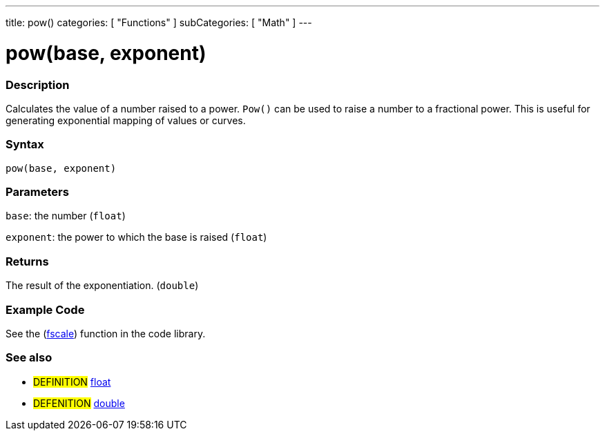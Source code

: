 ---
title: pow()
categories: [ "Functions" ]
subCategories: [ "Math" ]
---





= pow(base, exponent)


// OVERVIEW SECTION STARTS
[#overview]
--

[float]
=== Description
Calculates the value of a number raised to a power. `Pow()` can be used to raise a number to a fractional power. This is useful for generating exponential mapping of values or curves.
[%hardbreaks]


[float]
=== Syntax
`pow(base, exponent)`


[float]
=== Parameters
`base`: the number (`float`)

`exponent`: the power to which the base is raised (`float`)

[float]
=== Returns
The result of the exponentiation. (`double`)

--
// OVERVIEW SECTION ENDS


// HOW TO USE SECTION STARTS
[#howtouse]
--

[float]
=== Example Code
// Describe what the example code is all about and add relevant code   ►►►►► THIS SECTION IS MANDATORY ◄◄◄◄◄
See the (http://arduino.cc/playground/Main/Fscale[fscale]) function in the code library.

--
// HOW TO USE SECTION ENDS


// SEE ALSO SECTION
[#see_also]
--

[float]
=== See also

[role="definition"]
* #DEFINITION# link:../../../variables/data-types/float[float]
* #DEFENITION# link:../../../variables/data-types/double[double]

--
// SEE ALSO SECTION ENDS
